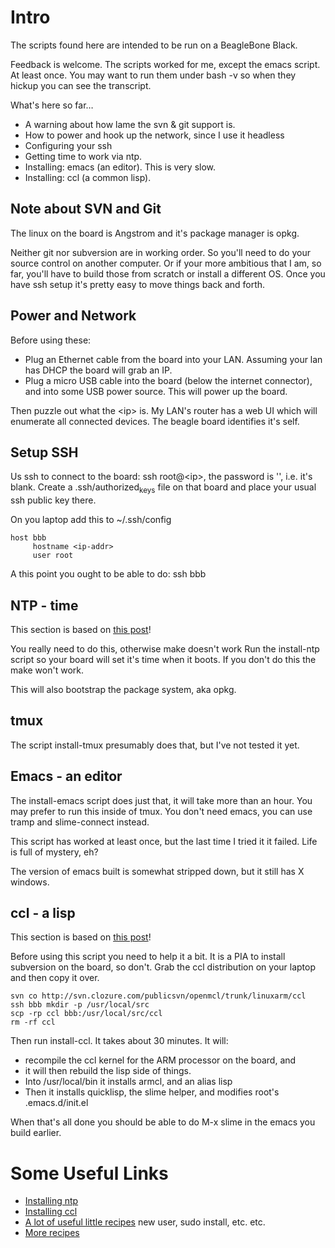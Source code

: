 * Intro
The scripts found here are intended to be run on a BeagleBone Black.

Feedback is welcome.  The scripts worked for me, except the emacs
script.  At least once.  You may want to run them under bash -v so
when they hickup you can see the transcript.

What's here so far...
+ A warning about how lame the svn & git support is.
+ How to power and hook up the network, since I use it headless
+ Configuring your ssh
+ Getting time to work via ntp.
+ Installing: emacs (an editor). This is very slow.
+ Installing: ccl (a common lisp).

** Note about SVN and Git

The linux on the board is Angstrom and it's package manager is opkg.

Neither git nor subversion are in working order.  So you'll need
to do your source control on another computer.  Or if your more
ambitious that I am, so far, you'll have to build those from scratch
or install a different OS.  Once you have ssh setup it's pretty
easy to move things back and forth.
** Power and Network
Before using these:
+ Plug an Ethernet cable from the board into your LAN.  Assuming
  your lan has DHCP the board will grab an IP.
+ Plug a micro USB cable into the board (below the
  internet connector), and into some USB power source.
  This will power up the board.

Then puzzle out what the <ip> is.  My LAN's router has a web UI which
will enumerate all connected devices.  The beagle board identifies
it's self.

** Setup SSH
Us ssh to connect to the board: ssh root@<ip>, the password is '',
i.e. it's blank.  Create a .ssh/authorized_keys file on that board
and place your usual ssh public key there.

On you laptop add this to ~/.ssh/config
#+begin_src
host bbb
     hostname <ip-addr>
     user root
#+end_src

A this point you ought to be able to do: ssh bbb

** NTP - time
This section is based on [[http://derekmolloy.ie/automatically-setting-the-beaglebone-black-time-using-ntp/][this post]]!

You really need to do this, otherwise make doesn't work  Run the
install-ntp script so your board will set it's time when it boots.
If you don't do this the make won't work.

This will also bootstrap the package system, aka opkg.
** tmux
The script install-tmux presumably does that, but I've not tested it yet.
** Emacs - an editor
The install-emacs script does just that, it will take more than an
hour.  You may prefer to run this inside of tmux.  You don't need
emacs, you can use tramp and slime-connect instead.

This script has worked at least once, but the last time I tried it
it failed.  Life is full of mystery, eh?

The version of emacs built is somewhat stripped down, but it still
has X windows.
** ccl - a lisp
This section is based on [[http://www.raspihub.com/go/f5780dbf11dabc60771e67b357ae947bc6b3fd87f35d5f38e7d511ff88e08d0c][this post]]!

Before using this script you need to help it a bit.  It is a PIA to
install subversion on the board, so don't.  Grab the ccl distribution
on your laptop and then copy it over.
#+begin_src
  svn co http://svn.clozure.com/publicsvn/openmcl/trunk/linuxarm/ccl
  ssh bbb mkdir -p /usr/local/src
  scp -rp ccl bbb:/usr/local/src/ccl
  rm -rf ccl
#+end_src
Then run install-ccl.  It takes about 30 minutes.  It will:
+ recompile the ccl kernel for the ARM processor on the board, and
+ it will then rebuild the lisp side of things.
+ Into /usr/local/bin it installs armcl, and an alias lisp 
+ Then it installs quicklisp, the slime helper, and modifies root's
  .emacs.d/init.el
When that's all done you should be able to do M-x slime in the emacs
you build earlier.

* Some Useful Links
+ [[http://derekmolloy.ie/automatically-setting-the-beaglebone-black-time-using-ntp/][Installing ntp]]
+ [[http://www.raspihub.com/go/f5780dbf11dabc60771e67b357ae947bc6b3fd87f35d5f38e7d511ff88e08d0c][Installing ccl]]
+ [[http://www.gigamegablog.com/2012/01/29/beaglebone-linux-101-configuring-angstrom-linux/][A lot of useful little recipes]] new user, sudo install, etc. etc.
+ [[http://blog.outten.net/article/2013-02-02-beaglebone-setup][More recipes]]
